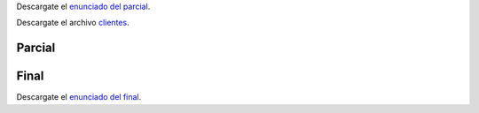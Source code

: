 .. title: Examen Parcial
.. slug: ifts/par/parcial
.. date: 2015-08-26 15:18:41 UTC-03:00
.. tags:
.. category:
.. link:
.. description:
.. type: text

Descargate el `enunciado del parcial`_.

Descargate el archivo clientes_.

Parcial
=======

.. _clientes: /par/clientes.csv

.. _enunciado del parcial: /par/2019-parcial-par.pdf

.. class:: align-center embed-responsive embed-responsive-16by9

    .. raw:: html

        <object data="/par/2019-parcial-par.pdf" type="application/pdf">
            <embed src="/par/2019-parcial-par.pdf" type="application/pdf" />
        </object>


Final
=====

Descargate el `enunciado del final`_.

.. _enunciado del final: /par/2019-final-par.pdf

.. class:: align-center embed-responsive embed-responsive-16by9

    .. raw:: html

        <object data="/par/2019-final-par.pdf" type="application/pdf">
            <embed src="/par/2019-final-par.pdf" type="application/pdf" />
        </object>


.. Final
.. ======

.. Se desea agregar una nueva sección al programa que permita cargar nuevas ventas:

.. #. Debe aparecer en el menú de la aplicación.
.. #. Al hacer click en el menú correspondiente, la aplicación debe mostrar un formulario para la carga de ventas.
.. #. Debe cargarse código de producto, nombre del producto, cliente, cantidad y precio.
.. #. Debe validarse que:
..     #. el código ingresado respete el formato convenido,
..     #. la cantidad tiene que ser un entero,
..     #. el precio tiene que ser un número decimal.
..     #. Todos los campos son requeridos.
.. #. Si las validaciones son correctas, la información debe escribirse en el CSV que tienen la base de datos.
.. #. Luego de eso debe mostrarse la vista de "Últimas ventas" donde se vea la información recientemente cargada.

